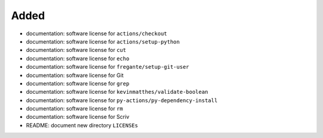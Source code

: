 .. A new scriv changelog fragment.
..
.. Uncomment the header that is right (remove the leading dots).
..
Added
.....

- documentation:  software license for ``actions/checkout``

- documentation:  software license for ``actions/setup-python``

- documentation:  software license for ``cut``

- documentation:  software license for ``echo``

- documentation:  software license for ``fregante/setup-git-user``

- documentation:  software license for Git

- documentation:  software license for ``grep``

- documentation:  software license for ``kevinmatthes/validate-boolean``

- documentation:  software license for ``py-actions/py-dependency-install``

- documentation:  software license for ``rm``

- documentation:  software license for Scriv

- README:  document new directory ``LICENSEs``

.. Changed
.. .......
..
.. - A bullet item for the Changed category.
..
.. Deprecated
.. ..........
..
.. - A bullet item for the Deprecated category.
..
.. Fixed
.. .....
..
.. - A bullet item for the Fixed category.
..
.. Removed
.. .......
..
.. - A bullet item for the Removed category.
..
.. Security
.. ........
..
.. - A bullet item for the Security category.
..
